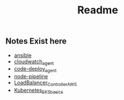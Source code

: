 #+title: Readme

** Notes Exist here
+ [[file:ansible.org][ansible]]
+ [[file:cloudwatch_agent.org][cloudwatch_agent]]
+ [[file:install_codedeploy_node.sh][code-deploy_agent]]
+ [[file:node-pipeline.org][node-pipeline]]
+ [[file:albctrlinstall.sh][LoadBalancer_Controller_AWS]]
+ [[file:kubenotes.org][Kubernetes_EKS_basics]]
